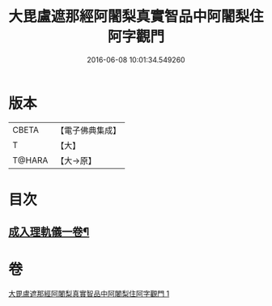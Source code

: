 #+TITLE: 大毘盧遮那經阿闍梨真實智品中阿闍梨住阿字觀門 
#+DATE: 2016-06-08 10:01:34.549260

* 版本
 |     CBETA|【電子佛典集成】|
 |         T|【大】     |
 |    T@HARA|【大→原】   |

* 目次
** [[file:KR6j0021_001.txt::001-0193a20][成入理軌儀一卷¶]]

* 卷
[[file:KR6j0021_001.txt][大毘盧遮那經阿闍梨真實智品中阿闍梨住阿字觀門 1]]

